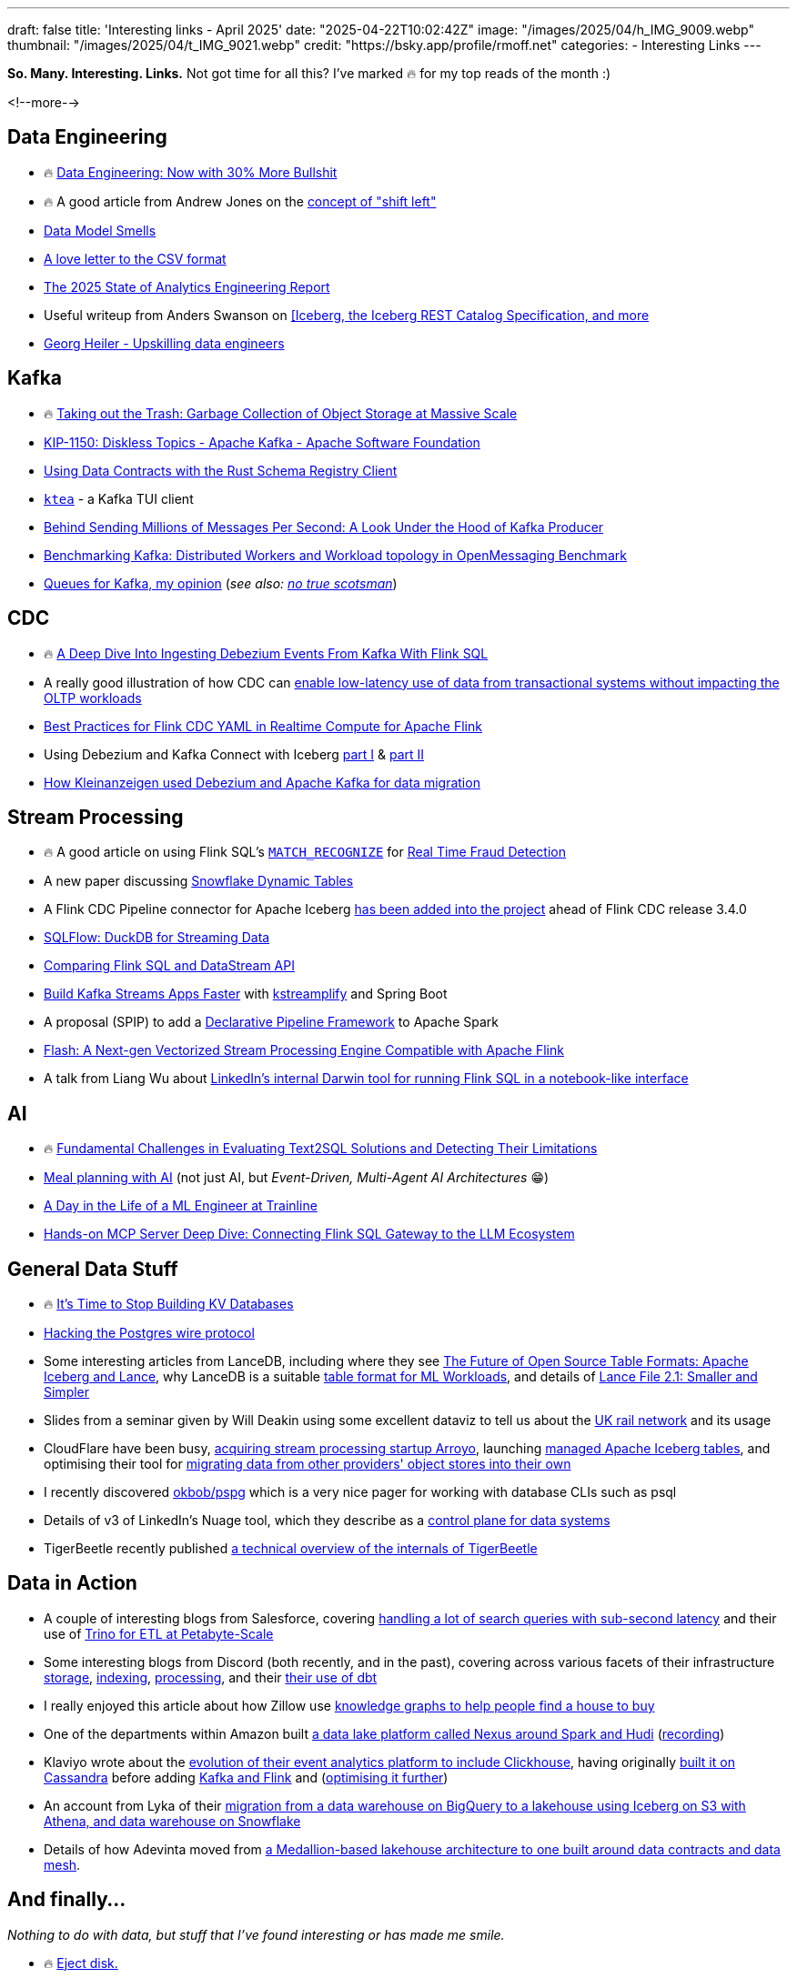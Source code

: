 ---
draft: false
title: 'Interesting links - April 2025'
date: "2025-04-22T10:02:42Z"
image: "/images/2025/04/h_IMG_9009.webp"
thumbnail: "/images/2025/04/t_IMG_9021.webp"
credit: "https://bsky.app/profile/rmoff.net"
categories:
- Interesting Links
---

**So. Many. Interesting. Links.** Not got time for all this? I've marked 🔥 for my top reads of the month :)

<!--more-->

== Data Engineering
* 🔥 https://luminousmen.com/post/data-engineering-now-with-30-more-bullshit[Data Engineering: Now with 30% More Bullshit]
* 🔥 A good article from Andrew Jones on the https://www.confluent.io/blog/shifting-left/[concept of "shift left"]
* https://practicaldatamodeling.substack.com/p/data-model-smells[Data Model Smells]
* https://github.com/medialab/xan/blob/master/docs/LOVE_LETTER.md[A love letter to the CSV format]
* https://www.getdbt.com/resources/reports/state-of-analytics-engineering-2025[The 2025 State of Analytics Engineering Report]
* Useful writeup from Anders Swanson on https://roundup.getdbt.com/p/iceberg-give-it-a-rest[[Iceberg, the Iceberg REST Catalog Specification, and more]
* https://georgheiler.com/post/learning-data-engineering#some-first-steps[Georg Heiler - Upskilling data engineers]

== Kafka
* 🔥 https://www.warpstream.com/blog/taking-out-the-trash-garbage-collection-of-object-storage-at-massive-scale[Taking out the Trash: Garbage Collection of Object Storage at Massive Scale]
* https://cwiki.apache.org/confluence/display/KAFKA/KIP-1150%3A+Diskless+Topics[KIP-1150: Diskless Topics - Apache Kafka - Apache Software Foundation]
* https://yokota.blog/2025/04/16/using-data-contracts-with-the-rust-schema-registry-client/[Using Data Contracts with the Rust Schema Registry Client]
* https://github.com/jonas-grgt/ktea[`ktea`] - a Kafka TUI client
* https://cefboud.com/posts/kafka-producer-client-internals/[Behind Sending Millions of Messages Per Second: A Look Under the Hood of Kafka Producer]
* https://jeqo.dev/blog/benchmarking-apache-kafka/distributed-omb/[Benchmarking Kafka: Distributed Workers and Workload topology in OpenMessaging Benchmark]
* https://www.linkedin.com/pulse/queues-kafka-my-opinion-david-ware-xcvme/[Queues for Kafka, my opinion] (_see also: https://yourlogicalfallacyis.com/no-true-scotsman[no true scotsman]_)

== CDC
* 🔥 https://www.morling.dev/blog/ingesting-debezium-events-from-kafka-with-flink-sql/[A Deep Dive Into Ingesting Debezium Events From Kafka With Flink SQL]
* A really good illustration of how CDC can https://medium.com/allthatscales/from-transactional-bottlenecks-to-lightning-fast-analytics-74e0d3fff1c0[enable low-latency use of data from transactional systems without impacting the OLTP workloads]
* https://www.alibabacloud.com/blog/best-practices-for-flink-cdc-yaml-in-realtime-compute-for-apache-flink_602102[Best Practices for Flink CDC YAML in Realtime Compute for Apache Flink]
* Using Debezium and Kafka Connect with Iceberg https://medium.com/@neuw84/using-debezium-and-kafka-connect-with-iceberg-part-i-aca001ee166b[part I] & https://medium.com/@neuw84/using-debezium-and-kafka-connect-with-iceberg-part-ii-0c5ecea68c5e[part II]
* https://medium.com/adevinta-tech-blog/make-data-migration-easy-with-debezium-and-apache-kafka-4c9e2b9b6601[How Kleinanzeigen used Debezium and Apache Kafka for data migration]

== Stream Processing
* 🔥 A good article on using Flink SQL's https://nightlies.apache.org/flink/flink-docs-master/docs/dev/table/sql/queries/match_recognize/[`MATCH_RECOGNIZE`] for https://medium.com/yugen-ai-technology-blog/real-time-fraud-detection-using-apache-flink-part-2-6b2cbd333024[Real Time Fraud Detection]
* A new paper discussing https://arxiv.org/abs/2504.10438[Snowflake Dynamic Tables]
* A Flink CDC Pipeline connector for Apache Iceberg https://github.com/apache/flink-cdc/blob/master/docs/content/docs/connectors/pipeline-connectors/iceberg.md[has been added into the project] ahead of Flink CDC release 3.4.0
* https://github.com/turbolytics/sql-flow[SQLFlow: DuckDB for Streaming Data]
* https://www.alibabacloud.com/blog/compare-flink-sql-and-datastream-api-comprehensive-guide-for-new-developers_602133[Comparing Flink SQL and DataStream API]
* https://blog.devgenius.io/build-kafka-streams-apps-faster-with-kstreamplify-and-spring-boot-86999d586024[Build Kafka Streams Apps Faster] with https://github.com/michelin/kstreamplify[kstreamplify] and Spring Boot
* A proposal (SPIP) to add a https://docs.google.com/document/d/1PsSTngFuRVEOvUGzp_25CQL1yfzFHFr02XdMfQ7jOM4/edit[Declarative Pipeline Framework] to Apache Spark
* https://community.alibabacloud.com/blog/flash-a-next-gen-vectorized-stream-processing-engine-compatible-with-apache-flink_602088[Flash: A Next-gen Vectorized Stream Processing Engine Compatible with Apache Flink]
* A talk from Liang Wu about https://youtu.be/jaLTCgFQL0E?feature=shared&t=170[LinkedIn's internal Darwin tool for running Flink SQL in a notebook-like interface]

== AI
* 🔥 https://arxiv.org/pdf/2501.18197[Fundamental Challenges in Evaluating Text2SQL Solutions and Detecting Their Limitations]
* https://www.confluent.io/blog/ai-meal-planner/[Meal planning with AI] (not just AI, but _Event-Driven, Multi-Agent AI Architectures_ 😁)
* https://medium.com/trainline/a-day-in-the-life-of-a-ml-engineer-at-trainline-26eb420dcdba[A Day in the Life of a ML Engineer at Trainline]
* https://medium.com/@gejing/hands-on-mcp-server-deep-dive-connecting-flink-sql-gateway-to-the-llm-ecosystem-fcbd24dca0ac[Hands-on MCP Server Deep Dive: Connecting Flink SQL Gateway to the LLM Ecosystem]

== General Data Stuff
* 🔥 https://buttondown.com/jaffray/archive/its-time-to-stop-building-kv-databases/[It's Time to Stop Building KV Databases]
* https://pgdog.dev/blog/hacking-postgres-wire-protocol[Hacking the Postgres wire protocol]
* Some interesting articles from LanceDB, including where they see https://blog.lancedb.com/the-future-of-open-source-table-formats-iceberg-and-lance/[The Future of Open Source Table Formats: Apache Iceberg and Lance], why LanceDB is a suitable https://blog.lancedb.com/designing-a-table-format-for-ml-workloads/[table format for ML Workloads], and details of https://blog.lancedb.com/lance-file-2-1-smaller-and-simpler/[Lance File 2.1: Smaller and Simpler]
* Slides from a seminar given by Will Deakin using some excellent dataviz to tell us about the https://itsleeds.github.io/tds/s2/[UK rail network] and its usage
* CloudFlare have been busy, https://blog.cloudflare.com/cloudflare-acquires-arroyo-pipelines-streaming-ingestion-beta/[acquiring stream processing startup Arroyo], launching https://blog.cloudflare.com/r2-data-catalog-public-beta/[managed Apache Iceberg tables], and optimising their tool for https://blog.cloudflare.com/making-super-slurper-five-times-faster/[migrating data from other providers' object stores into their own]
* I recently discovered https://github.com/okbob/pspg[okbob/pspg] which is a very nice pager for working with database CLIs such as psql
* Details of v3 of LinkedIn's Nuage tool, which they describe as a https://www.linkedin.com/blog/engineering/infrastructure/journey-of-next-generation-control-plane-for-data-systems[control plane for data systems]
* TigerBeetle recently published https://github.com/tigerbeetle/tigerbeetle/blob/main/docs/internals/ARCHITECTURE.md[a technical overview of the internals of TigerBeetle]

== Data in Action
* A couple of interesting blogs from Salesforce, covering https://engineering.salesforce.com/scaling-real-time-search-to-30-billion-queries-with-sub-second-latency-and-0-downtime/[handling a lot of search queries with sub-second latency] and their use of https://engineering.salesforce.com/how-to-etl-at-petabyte-scale-with-trino-5fe8ac134e36/[Trino for ETL at Petabyte-Scale]
* Some interesting blogs from Discord (both recently, and in the past), covering across various facets of their infrastructure https://discord.com/blog/how-discord-stores-trillions-of-messages[storage], https://discord.com/blog/how-discord-indexes-billions-of-messages[indexing], https://discord.com/blog/how-discord-creates-insights-from-trillions-of-data-points[processing], and their https://discord.com/blog/overclocking-dbt-discords-custom-solution-in-processing-petabytes-of-data[their use of dbt]
* I really enjoyed this article about how Zillow use https://www.zillow.com/tech/leveraging-knowledge-graphs-in-real-estate-search/[knowledge graphs to help people find a house to buy]
* One of the departments within Amazon built https://hudi.apache.org/blog/2025/03/31/amazon-hudi/[a data lake platform called Nexus around Spark and Hudi]  (https://www.youtube.com/watch?v=rMXhlb7Uci8[recording])
* Klaviyo wrote about the https://klaviyo.tech/the-fun-bits-reimagining-our-event-analytics-platform-459b9edfdecf[evolution of their event analytics platform to include Clickhouse], having originally https://klaviyo.tech/real-time-analytics-with-high-cardinality-dataset-90a63028b6f6[built it on Cassandra] before adding https://klaviyo.tech/scaling-klaviyos-real-time-analytics-system-with-stream-processing-4b3bb87cd6b5[Kafka and Flink] and (https://klaviyo.tech/flinkperf-c7bd28acc67[optimising it further])
* An account from Lyka of their https://medium.com/@coreycheung/we-built-a-data-lakehouse-to-help-sell-dog-food-a94f6ea9c648[migration from a data warehouse on BigQuery to a lakehouse using Iceberg on S3 with Athena, and data warehouse on Snowflake]
* Details of how Adevinta moved from https://medium.com/adevinta-tech-blog/from-lakehouse-architecture-to-data-mesh-c532c91f7b61[a Medallion-based lakehouse architecture to one built around data contracts and data mesh].

== And finally…

_Nothing to do with data, but stuff that I've found interesting or has made me smile._

* 🔥 https://brilliantcrank.com/eject-disk/[Eject disk.]
* https://www.brooks.team/posts/how-to-bike-across-the-country/[How to Bike Across the Country]
* https://www.merriam-webster.com/grammar/em-dash-en-dash-how-to-use[How to Use Em Dashes (—), En Dashes (–), and Hyphens (-)]

---

TIP: If you like these kind of links you might like to read about https://rmoff.net/2024/05/22/how-i-try-to-keep-up-with-the-data-tech-world-a-list-of-data-blogs/[How I Try To Keep Up With The Data Tech World (A List of Data Blogs)]
